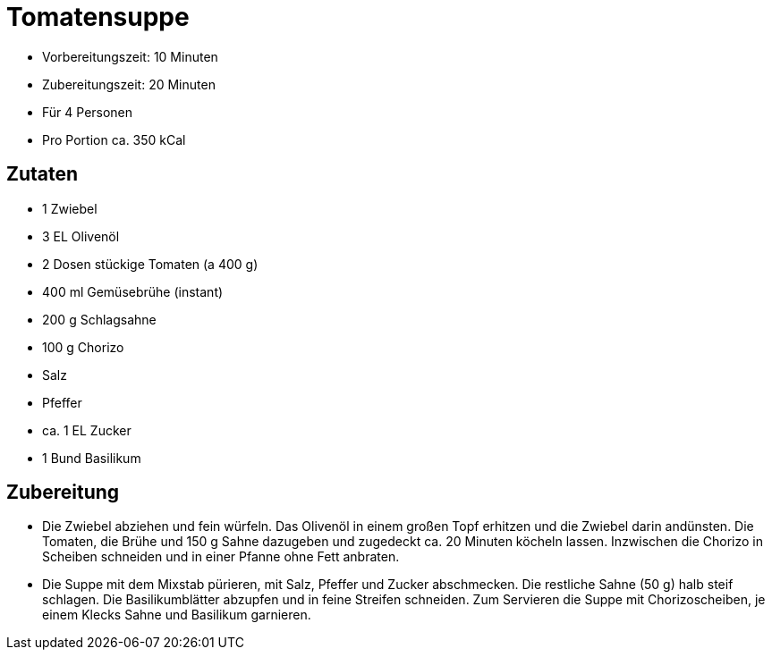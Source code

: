 = Tomatensuppe

* Vorbereitungszeit: 10 Minuten
* Zubereitungszeit: 20 Minuten
* Für 4 Personen
* Pro Portion ca. 350 kCal

== Zutaten

* 1 Zwiebel
* 3 EL Olivenöl
* 2 Dosen stückige Tomaten (a 400 g)
* 400 ml Gemüsebrühe (instant)
* 200 g Schlagsahne
* 100 g Chorizo
* Salz
* Pfeffer
* ca. 1 EL Zucker
* 1 Bund Basilikum

== Zubereitung

- Die Zwiebel abziehen und fein würfeln. Das Olivenöl in einem großen
Topf erhitzen und die Zwiebel darin andünsten. Die Tomaten, die Brühe
und 150 g Sahne dazugeben und zugedeckt ca. 20 Minuten köcheln lassen.
Inzwischen die Chorizo in Scheiben schneiden und in einer Pfanne ohne
Fett anbraten.
- Die Suppe mit dem Mixstab pürieren, mit Salz, Pfeffer und Zucker
abschmecken. Die restliche Sahne (50 g) halb steif schlagen. Die
Basilikumblätter abzupfen und in feine Streifen schneiden. Zum Servieren
die Suppe mit Chorizoscheiben, je einem Klecks Sahne und Basilikum
garnieren.
